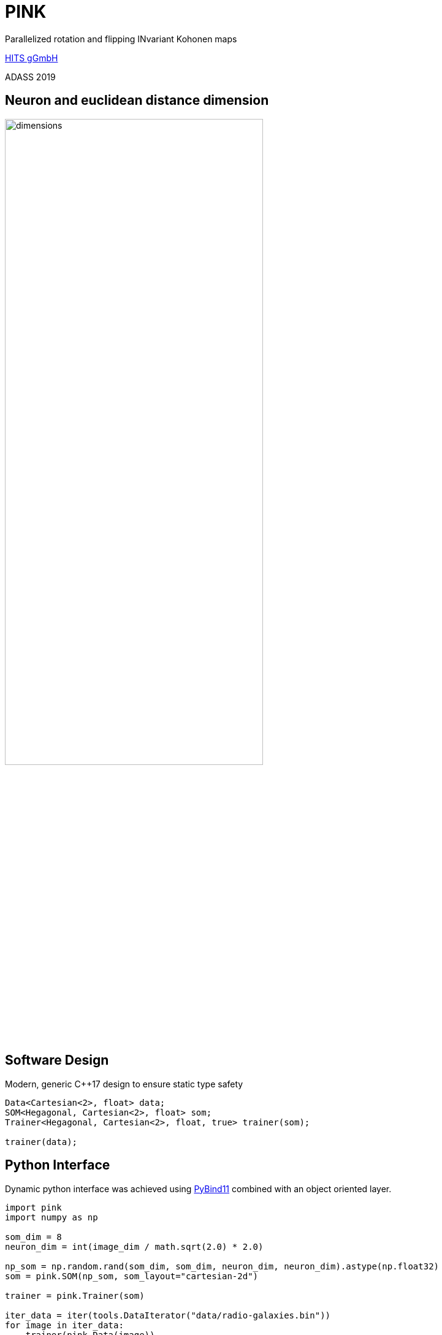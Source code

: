 = PINK

:imagesdir: images
:icons: font
:date: October 6-10, 2019
:my_name: Bernd Doser
:my_email: bernd.doser@h-its.org
:my_twitter: BerndDoser
:my_github: BerndDoser
:revealjs_slideNumber: true
:revealjs_center: false
:customcss: custom.css
:source-highlighter: highlightjs
:title-slide-background-image: HITS_RGB_eng.jpg

Parallelized rotation and flipping INvariant Kohonen maps

https://h-its.org[HITS gGmbH] +

ADASS 2019


== Neuron and euclidean distance dimension

image::dimensions.jpg[width=70%]


== Software Design

Modern, generic C++17 design to ensure static type safety

[source, c++]
----
Data<Cartesian<2>, float> data;
SOM<Hegagonal, Cartesian<2>, float> som;
Trainer<Hegagonal, Cartesian<2>, float, true> trainer(som);

trainer(data);
----


== Python Interface

Dynamic python interface was achieved using
https://github.com/pybind/pybind11[PyBind11] combined with an object oriented layer.

[source, python]
----
import pink
import numpy as np

som_dim = 8
neuron_dim = int(image_dim / math.sqrt(2.0) * 2.0)

np_som = np.random.rand(som_dim, som_dim, neuron_dim, neuron_dim).astype(np.float32)
som = pink.SOM(np_som, som_layout="cartesian-2d")

trainer = pink.Trainer(som)

iter_data = iter(tools.DataIterator("data/radio-galaxies.bin"))
for image in iter_data:
    trainer(pink.Data(image))
----


== Mixed precision ==

The precision for the euclidean distance can be reduced

[cols="^,>,>"]
|===
| float | 32 bit | 4294967296
| int16 | 16 bit | 65536
| int8  | 8 bit  | 256
|===


== Benchmarks

[cols="<,^",width=100%,frame=none,grid=none]
|===
|                            | Time / s
| Intel Gold 5118, 24 cores  |    35373
| NVIDIA Tesla P40           |      909
| NVIDIA RTX 2080, float     |     1867
| NVIDIA RTX 2080, int8      |      673
|===

Radio Galaxy Zoo, hexagonal SOM 21x21, neurons 64x64

